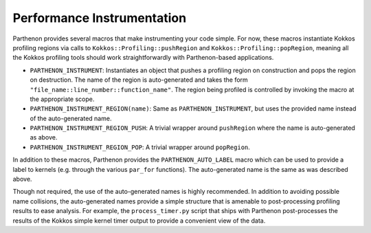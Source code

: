 .. _instrumentation:

Performance Instrumentation
===========================

Parthenon provides several macros that make instrumenting your code simple.  For now,
these macros instantiate Kokkos profiling regions via calls to
``Kokkos::Profiling::pushRegion`` and ``Kokkos::Profiling::popRegion``, meaning all the
Kokkos profiling tools should work straightforwardly with Parthenon-based applications.

- ``PARTHENON_INSTRUMENT``: Instantiates an object that pushes a profiling region on
  construction and pops the region on destruction.  The name of the region is
  auto-generated and takes the form ``"file_name::line_number::function_name"``.  The region
  being profiled is controlled by invoking the macro at the appropriate scope.
- ``PARTHENON_INSTRUMENT_REGION(name)``: Same as ``PARTHENON_INSTRUMENT``, but uses the
  provided name instead of the auto-generated name.
- ``PARTHENON_INSTRUMENT_REGION_PUSH``: A trivial wrapper around ``pushRegion`` where
  the name is auto-generated as above.
- ``PARTHENON_INSTRUMENT_REGION_POP``: A trivial wrapper around ``popRegion``.

In addition to these macros, Parthenon provides the ``PARTHENON_AUTO_LABEL`` macro which
can be used to provide a label to kernels (e.g. through the various ``par_for``
functions).  The auto-generated name is the same as was described above.

Though not required, the use of the auto-generated names is highly recommended.  In
addition to avoiding possible name collisions, the auto-generated names provide a simple
structure that is amenable to post-processing profiling results to ease analysis.  For
example, the ``process_timer.py`` script that ships with Parthenon post-processes the
results of the Kokkos simple kernel timer output to provide a convenient view of the data.